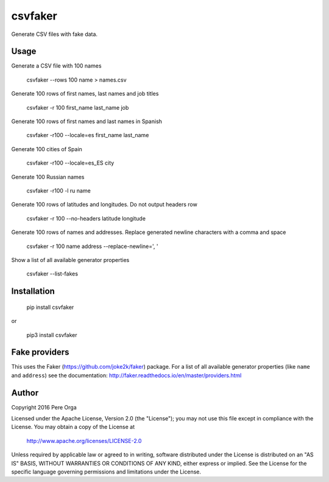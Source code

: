 csvfaker
========

Generate CSV files with fake data.


Usage
-----

Generate a CSV file with 100 names

    csvfaker --rows 100 name > names.csv

Generate 100 rows of first names, last names and job titles

    csvfaker -r 100 first_name last_name job

Generate 100 rows of first names and last names in Spanish

    csvfaker -r100 --locale=es first_name last_name

Generate 100 cities of Spain

    csvfaker -r100 --locale=es_ES city

Generate 100 Russian names

    csvfaker -r100 -l ru name

Generate 100 rows of latitudes and longitudes. Do not output headers row

    csvfaker -r 100 --no-headers latitude longitude

Generate 100 rows of names and addresses. Replace generated newline characters with a comma and space

    csvfaker -r 100 name address --replace-newline=', '

Show a list of all available generator properties

    csvfaker --list-fakes


Installation
------------

    pip install csvfaker

or

    pip3 install csvfaker


Fake providers
--------------
This uses the Faker (https://github.com/joke2k/faker) package. For a list of all available generator properties (like ``name`` and ``address``) see the documentation: http://faker.readthedocs.io/en/master/providers.html 


Author
------

Copyright 2016 Pere Orga

Licensed under the Apache License, Version 2.0 (the "License");
you may not use this file except in compliance with the License.
You may obtain a copy of the License at

  http://www.apache.org/licenses/LICENSE-2.0

Unless required by applicable law or agreed to in writing, software
distributed under the License is distributed on an "AS IS" BASIS,
WITHOUT WARRANTIES OR CONDITIONS OF ANY KIND, either express or implied.
See the License for the specific language governing permissions and
limitations under the License.


.. _Faker: https://github.com/joke2k/faker
